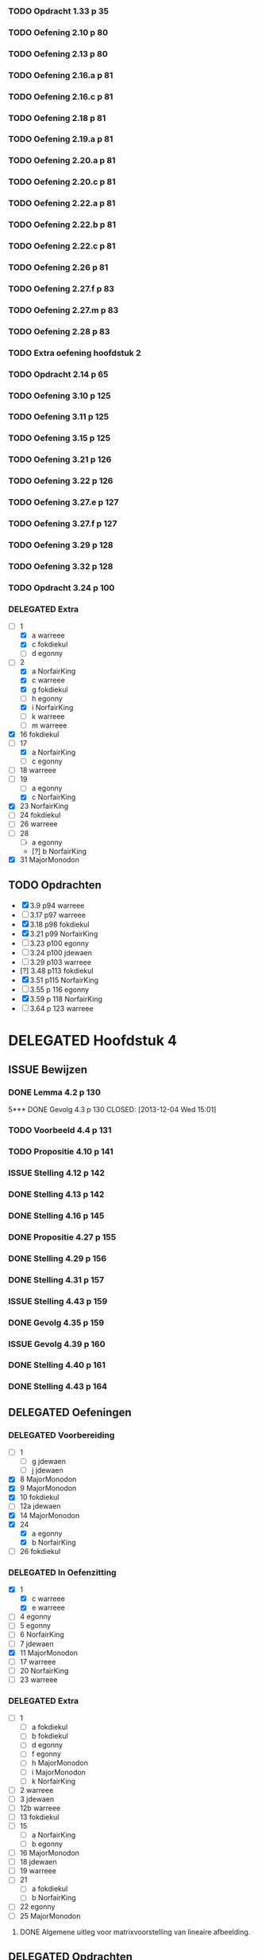 #+SEQ_TODO: TODO(t) ISSUE(i) | DELEGATED(l) DONE(d)

*** TODO Opdracht 1.33 p 35
*** TODO Oefening 2.10 p 80
*** TODO Oefening 2.13 p 80
*** TODO Oefening 2.16.a p 81
*** TODO Oefening 2.16.c p 81
*** TODO Oefening 2.18 p 81
*** TODO Oefening 2.19.a p 81
*** TODO Oefening 2.20.a p 81
*** TODO Oefening 2.20.c p 81
*** TODO Oefening 2.22.a p 81
*** TODO Oefening 2.22.b p 81
*** TODO Oefening 2.22.c p 81
*** TODO Oefening 2.26 p 81
*** TODO Oefening 2.27.f p 83
*** TODO Oefening 2.27.m p 83
*** TODO Oefening 2.28 p 83
*** TODO Extra oefening hoofdstuk 2
*** TODO Opdracht 2.14 p 65
*** TODO Oefening 3.10 p 125
*** TODO Oefening 3.11 p 125
*** TODO Oefening 3.15 p 125
*** TODO Oefening 3.21 p 126
*** TODO Oefening 3.22 p 126
*** TODO Oefening 3.27.e p 127
*** TODO Oefening 3.27.f p 127
*** TODO Oefening 3.29 p 128
*** TODO Oefening 3.32 p 128
*** TODO Opdracht 3.24 p 100
*** DELEGATED Extra
    CLOSED: [2013-11-19 Tue 23:27]
   - [-] 1 
     - [X] a warreee    
     - [X] c fokdiekul  
     - [ ] d egonny     
   - [-] 2 
     - [X] a NorfairKing
     - [X] c warreee    
     - [X] g fokdiekul  
     - [ ] h egonny     
     - [X] i NorfairKing
     - [ ] k warreee  
     - [ ] m warreee    
   - [X] 16 fokdiekul  
   - [-] 17 
     - [X] a NorfairKing
     - [ ] c egonny  
   - [ ] 18 warreee    
   - [-] 19 
     - [ ] a egonny     
     - [X] c NorfairKing
   - [X] 23 NorfairKing
   - [ ] 24 fokdiekul  
   - [ ] 26 warreee    
   - [ ] 28 
     - [ ] a egonny     
     - [?] b NorfairKing
   - [X] 31 MajorMonodon
** TODO Opdrachten 
   - [X] 3.9  p94   warreee
   - [ ] 3.17 p97   warreee    
   - [X] 3.18 p98   fokdiekul  
   - [X] 3.21 p99   NorfairKing
   - [ ] 3.23 p100  egonny     
   - [ ] 3.24 p100  jdewaen  
   - [ ] 3.29 p103  warreee    
   - [?] 3.48 p113  fokdiekul  
   - [X] 3.51 p115  NorfairKing
   - [ ] 3.55 p 116 egonny     
   - [X] 3.59 p 118 NorfairKing
   - [ ] 3.64 p 123 warreee
* DELEGATED Hoofdstuk 4
  CLOSED: [2013-12-15 Sun 11:13] DEADLINE: <2013-11-26 Die>
** ISSUE Bewijzen
*** DONE Lemma      4.2  p 130
    CLOSED: [2013-12-04 Wed 13:47]
5*** DONE Gevolg     4.3  p 130
    CLOSED: [2013-12-04 Wed 15:01]
*** TODO Voorbeeld  4.4  p 131
*** TODO Propositie 4.10 p 141
*** ISSUE Stelling   4.12 p 142
*** DONE Stelling   4.13 p 142
    CLOSED: [2013-12-05 Thu 17:33]
*** DONE Stelling   4.16 p 145
    CLOSED: [2013-12-05 Thu 17:48]
*** DONE Propositie 4.27 p 155
    CLOSED: [2013-12-06 Fri 17:58]
*** DONE Stelling   4.29 p 156
    CLOSED: [2013-12-06 Fri 18:14]
*** DONE Stelling   4.31 p 157
    CLOSED: [2013-12-06 Fri 18:44]
*** ISSUE Stelling   4.43 p 159
*** DONE Gevolg     4.35 p 159
    CLOSED: [2013-12-07 Sat 12:33]
*** ISSUE Gevolg     4.39 p 160
*** DONE Stelling   4.40 p 161 
    CLOSED: [2013-12-07 Sat 13:37]
*** DONE Stelling   4.43 p 164
    CLOSED: [2013-12-11 Wed 11:32]
** DELEGATED Oefeningen
   CLOSED: [2013-12-15 Sun 11:12]
*** DELEGATED Voorbereiding
    CLOSED: [2013-12-15 Sun 11:12]
    - [ ] 1
      - [ ] g jdewaen
      - [ ] j jdewaen
    - [X] 8 MajorMonodon
    - [X] 9 MajorMonodon
    - [X] 10 fokdiekul
    - [ ] 12a jdewaen
    - [X] 14 MajorMonodon
    - [X] 24
      - [X] a egonny
      - [X] b NorfairKing
    - [ ] 26 fokdiekul
*** DELEGATED In Oefenzitting
    CLOSED: [2013-12-15 Sun 11:13]
    - [X] 1 
      - [X] c warreee
      - [X] e warreee
    - [ ] 4 egonny
    - [ ] 5 egonny
    - [ ] 6 NorfairKing
    - [ ] 7 jdewaen
    - [X] 11 MajorMonodon
    - [ ] 17 warreee
    - [ ] 20 NorfairKing
    - [ ] 23 warreee
*** DELEGATED Extra
    CLOSED: [2013-12-15 Sun 11:13]
    - [ ] 1
      - [ ] a fokdiekul
      - [ ] b fokdiekul
      - [ ] d egonny
      - [ ] f egonny
      - [ ] h MajorMonodon
      - [ ] i MajorMonodon
      - [ ] k NorfairKing
    - [ ] 2 warreee
    - [ ] 3 jdewaen
    - [ ] 12b warreee
    - [ ] 13 fokdiekul
    - [ ] 15
      - [ ] a NorfairKing
      - [ ] b egonny
    - [ ] 16 MajorMonodon
    - [ ] 18 jdewaen
    - [ ] 19 warreee
    - [ ] 21
        - [ ] a fokdiekul
        - [ ] b NorfairKing
    - [ ] 22 egonny
    - [ ] 25 MajorMonodon
**** DONE Algemene uitleg voor matrixvoorstelling van lineaire afbeelding.
     CLOSED: [2013-12-11 Wed 11:32]
** DELEGATED Opdrachten   
   CLOSED: [2013-12-15 Sun 11:13]
    - [X] 4.5  p136 NorfairKing
    - [X] 4.9  p140
      - [X] 1  warreee
      - [?] 2a warreee
      - [X] 2b MajorMonodon
      - [X] 2c MajorMonodon
    - [ ] 4.19 p147 jdewaen
    - [ ] 4.25 p154 fokdiekul
    - [ ] 4.37 p160 egonny
* TODO Hoofdstuk 5
  DEADLINE: <2013-12-10 Die>
** TODO Oefeningen
*** TODO Voorbereiding
    - [X] 3 NorfairKing
    - [ ] 4
      - [ ] c jdewaen
*** TODO In Oefenzitting
    - [ ] 1 egonny
    - [ ] 4
      - [ ] a fokdiekul
    - [ ] 8 warreee
    - [X] 9 NorfairKing
    - [X] 10 MajorMonodon
    - [ ] 11 fokdiekul
    - [X] 17 MajorMonodon
    - [ ] 18 jdewaen
** TODO Bewijzen
*** DONE Stelling 5.2 p 117
    CLOSED: [2013-12-15 Sun 08:55]
*** DONE Voorbeeld 5.4 
    CLOSED: [2013-12-15 Sun 08:55]
**** TODO (1) vind zelf de tweede eigenvector
**** TODO (5) Bepaal zelf de eigenwaarden
**** TODO (5) Bewijs dat elke eigevector van S ook van de vorm cv_\mu is
*** DONE Stelling 5.7 p 181
    CLOSED: [2013-12-15 Sun 08:55]
*** DONE Stelling 5.8 p 182
    CLOSED: [2013-12-15 Sun 08:55]
*** DONE Stelling 5.16 p 189
    CLOSED: [2013-12-15 Sun 08:55]
*** DONE Stelling 5.18 p 190
    CLOSED: [2013-12-15 Sun 08:55]
*** DONE Gevolg 5.20 p 191
    CLOSED: [2013-12-15 Sun 08:55]
*** DONE Lemma 5.22 p 192
    CLOSED: [2013-12-15 Sun 08:55]
*** DONE Stelling 5.23 p 192
    CLOSED: [2013-12-15 Sun 08:55]
*** DONE Propositie 5.25 p 194
    CLOSED: [2013-12-15 Sun 08:55]
*** DONE Stelling 5.28 p 203
    CLOSED: [2013-12-15 Sun 08:55]
*** DONE Stelling 5.31 p 205
    CLOSED: [2013-12-15 Sun 08:55]
*** DONE Propositie 5.32 p 205
    CLOSED: [2013-12-15 Sun 08:55]
*** DONE Eigenschap 5.33 p 205
    CLOSED: [2013-12-15 Sun 08:56]
*** DONE Propositie 5.38 p 209
    CLOSED: [2013-12-15 Sun 08:56]
*** DONE Gevolg 5.39 p 209
    CLOSED: [2013-12-15 Sun 08:56]
*** DONE Propositie 5.40 p 209
    CLOSED: [2013-12-15 Sun 08:56]
*** DONE Propositie 5.41 p 210
    CLOSED: [2013-12-15 Sun 08:56]
** TODO Opdrachten
    - [ ] 5.10 p 185
    - [ ] 5.34 p 206
    - [ ] 5.42 p 211
* TODO Hoofdstuk 6
  DEADLINE: <2013-12-17 Die>
** TODO Bewijzen
*** DONE Voorbeeld 6.6 p 224
    CLOSED: [2013-12-16 Mon 04:13]
*** DONE Voorbeeld 6.7 p 226
    CLOSED: [2013-12-16 Mon 04:49]
*** DONE Stelling 6.11 p 228
    CLOSED: [2013-12-16 Mon 04:49]
*** DONE Stelling 6.14 p 229
    CLOSED: [2013-12-16 Mon 05:57]
*** DONE Definitie 6.16 p 231 (het eerste deel is een stelling, the sneaky bastard)
    CLOSED: [2013-12-16 Mon 06:08]
*** DONE Stelling 6.19 p 232
    CLOSED: [2013-12-16 Mon 06:36]
*** DONE Opmerking 6.20 tweede puntje
    CLOSED: [2013-12-16 Mon 06:55]
*** DONE Stelling 6.23 p 234
    CLOSED: [2013-12-16 Mon 07:29]
*** DONE Stelling 6.26 p 236
    CLOSED: [2013-12-16 Mon 20:05]
*** DONE Stelling 6.27 p 238
    CLOSED: [2013-12-16 Mon 20:05]
*** TODO Voorbeeld 6.28 p 238
*** DONE Definitie 6.30 controleren of U^top echt een vectorruimte is
    CLOSED: [2013-12-16 Mon 20:33]
*** DONE Stelling 6.31 p 240
    CLOSED: [2013-12-18 Wed 11:52]
*** DONE Voorbeeld 6.32 p 241
    CLOSED: [2013-12-18 Wed 12:18]
*** TODO Definitie 6.33 p 241 Aantonen dat deze afbeelding lineair is
*** DONE Stelling 6.34 p 242
    CLOSED: [2013-12-18 Wed 12:51]
*** DONE Lemma 6.36 p 243
    CLOSED: [2013-12-18 Wed 13:34]
*** DONE Lemma 6.38 p 244
    CLOSED: [2013-12-18 Wed 20:03]
*** DONE Lemma 6.40 p 245
    CLOSED: [2013-12-18 Wed 20:03]
*** TODO Stelling 6.42 p 246
*** TODO Stelling 6.43 p 246
*** TODO Stelling 6.46 p 249
*** TODO Stelling 6.48 p 249
*** DONE Lemma 6.49 p 249
    CLOSED: [2013-12-20 Fri 11:13]
*** DONE Stelling 6.50 p 250
    CLOSED: [2013-12-20 Fri 12:16]
*** TODO Stelling 6.52 p 251
*** TODO Stelling 6.56 p 252
*** TODO Propositie 6.58 p 253
*** TODO Propositie 6.59 p 254
*** TODO Stelling 6.60 p 254
*** TODO Propositite 6.62 p 255
*** TODO Opmerking 6.63 p 255
*** TODO Stelling 6.64 p 255
*** TODO Stelling 6.68 p 259
** TODO Oefeningen
*** TODO Werkzitting
    - [ ] 5 warreee
    - [ ] 8c MajorMonodon
    - [ ] 15 jdewaen
*** TODO Voorbereiding
    - [ ] 2
      - [ ] p1 warreee
      - [ ] p2 warreee
    - [ ] 3 fokdiekul
    - [ ] 7 egonny
    - [ ] 8
      - [ ] a MajorMonodon
    - [ ] 14
      - [ ] a NorfairKing
** TODO Opdrachten
   - [ ] 6.8 p 227
     

